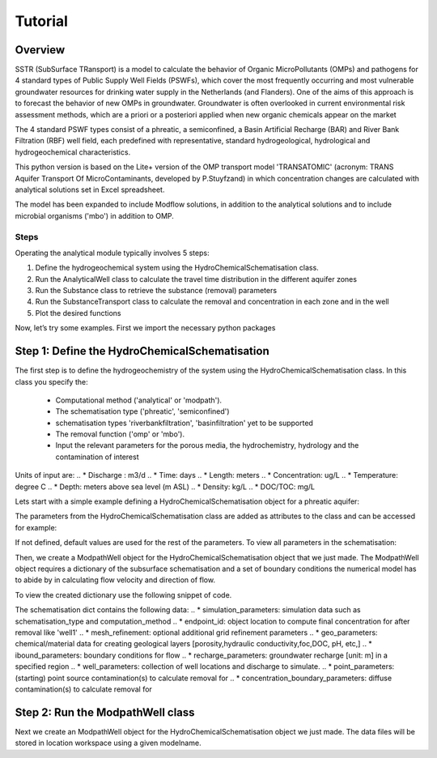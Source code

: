========================================================================================================
Tutorial
========================================================================================================

Overview
========

SSTR (SubSurface TRansport) is a model to calculate the behavior of Organic
MicroPollutants (OMPs) and pathogens for 4 standard types of Public Supply Well
Fields (PSWFs), which cover the most frequently occurring and most vulnerable
groundwater resources for drinking water supply in the Netherlands (and Flanders).
One of the aims of this approach is to forecast the behavior of new OMPs in
groundwater. Groundwater is often overlooked in current environmental risk
assessment methods, which are a priori or a posteriori applied when new organic
chemicals appear on the market

The 4 standard PSWF types consist of a phreatic, a semiconfined, a Basin Artificial
Recharge (BAR) and River Bank Filtration (RBF) well field, each predefined with
representative, standard hydrogeological, hydrological and hydrogeochemical
characteristics.

This python version is based on the Lite+ version of the OMP transport model 'TRANSATOMIC'
(acronym: TRANS Aquifer Transport Of MicroContaminants, developed by P.Stuyfzand)
in which concentration changes are calculated with analytical solutions set in Excel spreadsheet.

The model has been expanded to include Modflow solutions, in addition to the analytical
solutions and to include microbial organisms ('mbo') in addition to OMP.

Steps
------
Operating the analytical module typically involves 5 steps:

#. Define the hydrogeochemical system using the HydroChemicalSchematisation class. 
#. Run the AnalyticalWell class to calculate the travel time distribution in the different aquifer zones
#. Run the Substance class to retrieve the substance (removal) parameters
#. Run the SubstanceTransport class to calculate the removal and concentration in each zone and in the well
#. Plot the desired functions

Now, let’s try some examples. First we import the necessary python packages

.. ipython:: python

    import pandas as pd
    from pathlib import Path
    import matplotlib.pyplot as plt
    import numpy as np
    import pandas as pd
    import os
    from pandas import read_csv
    from pandas import read_excel
    import math
    from scipy.special import kn as besselk
    from pathlib import Path
    import sutra2
    import sutra2.Analytical_Well as AW
    import sutra2.ModPath_Well as mpw
    import sutra2.Transport_Removal as TR
    # path = Path(__file__).parent # path of working directory


Step 1: Define the HydroChemicalSchematisation
==============================================
The first step is to define the hydrogeochemistry of the system using the HydroChemicalSchematisation class.
In this class you specify the:

    * Computational method ('analytical' or 'modpath').
    * The schematisation type ('phreatic', 'semiconfined') 
    * schematisation types 'riverbankfiltration', 'basinfiltration' yet to be supported
    * The removal function ('omp' or 'mbo').
    * Input the relevant parameters for the porous media, the hydrochemistry, hydrology and the contamination of interest

.. ('riverbankfiltration', 'basinfiltration' coming soon).

.. The class parameters can be roughly grouped into the following categories;

.. * System.
.. * Settings.
.. * Porous Medium
.. * Hydrochemistry
.. * Hydrology
.. * Contaminant
.. * Diffuse contamination
.. * Point Contamination
.. * Model size

Units of input are:
.. * Discharge : m3/d
.. * Time: days
.. * Length: meters
.. * Concentration: ug/L
.. * Temperature: degree C
.. * Depth: meters above sea level (m ASL)
.. * Density: kg/L
.. * DOC/TOC: mg/L

Lets start with a simple example defining a HydroChemicalSchematisation object for a phreatic aquifer:

.. ipython:: python

    phreatic_schematisation = AW.HydroChemicalSchematisation(schematisation_type='phreatic',
                                                        computation_method = 'modpath',
                                                        well_discharge=-7500, #m3/day
                                                        recharge_rate=0.0008, #m/day
                                                        thickness_vadose_zone_at_boundary=5, #m
                                                        thickness_shallow_aquifer=10,  #m
                                                        thickness_target_aquifer=40, #m
                                                        hor_permeability_target_aquifer=35, #m/day
                                                        redox_vadose_zone='anoxic',
                                                        redox_shallow_aquifer='anoxic',
                                                        redox_target_aquifer='deeply_anoxic',
                                                        pH_target_aquifer=7.,
                                                        temp_water=11.,
                                                        name='benzene',
                                                        diffuse_input_concentration = 100, #ug/L
                                                        )

The parameters from the HydroChemicalSchematisation class are added as attributes to
the class and can be accessed for example:

.. ipython:: python

    phreatic_schematisation.schematisation_type
    phreatic_schematisation.well_discharge
    phreatic_schematisation.porosity_shallow_aquifer

If not defined, default values are used for the rest of the parameters. To view all parameters in the schematisation:

.. ipython:: python

    phreatic_schematisation.__dict__

Then, we create a ModpathWell object for the HydroChemicalSchematisation object that we just made.
The ModpathWell object requires a dictionary of the subsurface schematisation and a set of boundary conditions
the numerical model has to abide by in calculating flow velocity and direction of flow.

.. ipython:: python

    phreatic_schematisation.make_dictionary()

To view the created dictionary use the following snippet of code.

.. ipython:: python

    schematisation_dict = {'simulation_parameters' : phreatic_schematisation.simulation_parameters,
        'endpoint_id': phreatic_schematisation.endpoint_id,
        'mesh_refinement': phreatic_schematisation.mesh_refinement,
        'geo_parameters' : phreatic_schematisation.geo_parameters,
        'ibound_parameters' : phreatic_schematisation.ibound_parameters,
        'recharge_parameters' : phreatic_schematisation.recharge_parameters,
        'well_parameters' : phreatic_schematisation.well_parameters,
        'point_parameters' : phreatic_schematisation.point_parameters,
        'concentration_boundary_parameters' : phreatic_schematisation.concentration_boundary_parameters,
    }
    schematisation_dict

The schematisation dict contains the following data:
.. * simulation_parameters: simulation data such as schematisation_type and computation_method
.. * endpoint_id: object location to compute final concentration for after removal like 'well1'
.. * mesh_refinement: optional additional grid refinement parameters
.. * geo_parameters: chemical/material data for creating geological layers [porosity,hydraulic conductivity,foc,DOC, pH, etc,]
.. * ibound_parameters: boundary conditions for flow
.. * recharge_parameters: groundwater recharge [unit: m] in a specified region
.. * well_parameters: collection of well locations and discharge to simulate.
.. * point_parameters: (starting) point source contamination(s) to calculate removal for
.. * concentration_boundary_parameters: diffuse contamination(s) to calculate removal for

.. ipython:: python

    print(os.getcwd())

Step 2: Run the ModpathWell class
=====================================
Next we create an ModpathWell object for the HydroChemicalSchematisation object we just made.
The data files will be stored in location workspace using a given modelname.

.. ipython:: python

    package_folder = Path(sutra2.__file__).parent
    
    mf_exe = os.path.join(package_folder,"mf2005.exe")
    mp_exe = os.path.join(package_folder,"mpath7.exe")

    p = Path(package_folder).glob('**/*')
    files = [x for x in p if x.is_file()]

    print(package_folder)
    print(mf_exe)
    print(mp_exe)
    print(files)

    env_var = os.environ
    import pprint
    # Print the list of user's
    # environment variables
    print("User's Environment variable:")
    
    pwd = os.environ.get("PWD")
    p = Path(pwd).glob('**/*')
    files = [x for x in p if x.is_file()]
    print(files)


    mf_exe_git = r"https://github.com/KWR-Water/sutra2/blob/main/sutra2/mf2005.exe?raw=true"
    mp_exe_git = r'https://github.com/KWR-Water/sutra2/blob/main/sutra2/mpath7.exe'

    mf_exe = r"\\home\\docs\\checkouts\\readthedocs.org\\user_builds\\sutra2\\checkouts\\latest\\sutra2\\mf2005.exe"
    mp_exe = r"\\home\\docs\\checkouts\\readthedocs.org\\user_builds\\sutra2\\checkouts\\latest\\sutra2\\mpath7.exe"
    
.. ipython:: python
    
    modpath_phrea = mpw.ModPathWell(phreatic_schematisation,
                                workspace = "phreatic_test",
                                modelname = "phreatic",
                                mf_exe = "mf2005.exe",
                                mp_exe = "mpath7.exe"
                                )

.. .. mf_exe = "..//mf2005.exe",
.. .. mp_exe = "..//mpath7.exe")

.. Now we run the Modpath model, which numerically calculates the flow in the subsurface using the 
.. 'schematisation' dictionary stored in the HydroChemicalSchematisation object. By default the model will
.. calculate both the hydraulic head distribution (using modflow: 'run_mfmodel' = True) and
.. the particle pathlines [X,Y,Z,T-data] (using modpath: 'run_mpmodel' = True) with which OMP removal
.. or microbial organism ('mbo') removal is later calculated.

.. .. ipython:: python

..     modpath_phrea.run_model(run_mfmodel = True,
..                         run_mpmodel = True)

.. The traveltime distribution can be plotted as cross-section using either a linear or logarithmic distribution,
.. with lognorm = True: logarithmic distribution, using for example a 'viridis_r' (viridis reversed) color map.

.. .. ipython:: python

..     # time limits
..     tmin, tmax = 0.1, 10000.
..     # xcoord bounds
..     xmin, xmax = 0., 100.
..     # Create travel time plots (lognormal)
..     modpath_phrea.plot_pathtimes(df_particle = modpath_phrea.df_particle, 
..             vmin = tmin,vmax = tmax,
..             fpathfig = None, figtext = None,x_text = 0,
..             y_text = 0, lognorm = True, xmin = xmin, xmax = xmax,
..             line_dist = 1, dpi = 192, trackingdirection = "forward",
..             cmap = 'viridis_r')

.. .. fpath_plot = os.path.join(modpath_phrea.dstroot,"log_travel_times_test.png")
.. .. image: fpath_plot


.. From the ModpathWell class two other important outputs are:

.. * df_particle - Pandas dataframe with data about the different flowlines per particle node (vadose/shallow/target)
.. * df_flowline - Pandas dataframe with data about the flowlines per flowline (eg. total travel time per flowline)

.. Step 3: Collect removal parameters
.. ===========================================

.. Step 3a: View the Substance class (Optional)
.. ============================================
.. You can retrieve the default removal parameters used to calculate the removal of organic micropollutants [OMP] 
.. in the SubstanceTransport class. The data are stored in a dictionary

.. .. ipython:: python
    
..     test_substance = TR.Substance(substance_name='benzene')
..     test_substance.substance_dict

.. Step 3b: View the Organism class (Optional)
.. ===========================================
.. You can retrieve the default removal parameters used to calculate the removal of microbial organisms [mbo] 
.. in the SubstanceTransport class. The data are stored in a dictionary

.. .. ipython:: python
    
..     test_organism = TR.MicrobialOrganism(organism_name='MS2')
..     test_organism.organism_dict

.. Step 4: Run the SubstanceTransport class
.. ========================================
.. To calculate the removal and the steady-state concentration in each zone (analytical solution) or per particle node (modpath), create a concentration
.. object by running the SubstanceTransport class with the phreatic_well object and specifying
.. the OMP or microbial organism (mbo) of interest. 
.. The type of removal is defined using the option 'removal_function: 'omp' or 'mbo'
.. All required parameters for removal are stored as 'removal_parameters'.

.. In this example we use solani, which is a plant pathogen. First we create the object and view the organism properties:

.. .. ipython:: python

..     # Define removal parameters of microbial organism
..     organism_solani = TR.MicrobialOrganism(organism_name='solani')
..     # Connect to Transport class
..     phreatic_concentration = TR.Transport(modpath_phrea, pollutant = organism_solani)
..     phreatic_concentration.removal_parameters 

.. Optional: You may specify a different value for the removal_parameters, for example
.. a different inactivation rate 'mu1' or collission related removal 'alpha' and optional reference pH for 
.. calculating collision efficiency (pH0) for the anoxic redox zone while keeping other values as default.
.. This can be input in the SubstanceTransport object and this will be used in the calculation for 
.. the removal for the mbo.

.. .. ipython:: python

..     organism_solani_anox = TR.MicrobialOrganism(organism_name = 'solani',
..                                         alpha0_suboxic=None,
..                                         alpha0_anoxic=1.e-4,
..                                         alpha0_deeply_anoxic=None,
..                                         pH0_suboxic=None,
..                                         pH0_anoxic=7.5,
..                                         pH0_deeply_anoxic=None,
..                                         mu1_suboxic=None,
..                                         mu1_anoxic=0.01,
..                                         mu1_deeply_anoxic=None,)

..     phreatic_concentration = TR.Transport(modpath_phrea,pollutant = organism_solani_anox)

.. Step 4a: Calculate the removal of a (non-default) microbial organism ('mbo')
.. =============================================================================
.. In this example we calculate the removal of 'MS2' from a diffuse source, given 
.. that the modpath_model has completed successfully.

.. First we add removal parameters and create the 
.. SubstanceTransport object.

.. .. ipython:: python

..     # microbial removal properties of microbial organism
..     organism_name = 'MS2'
..     # reference_collision_efficiency [-]
..     alpha0 = {"suboxic": 1.e-3, "anoxic": 1.e-5, "deeply_anoxic": 1.e-5}
..     # reference pH for calculating collision efficiency [-]
..     pH0 = {"suboxic": 6.6, "anoxic": 6.8, "deeply_anoxic": 6.8}
..     # diameter of pathogen/species [m]
..     organism_diam =  2.33e-8
..     # inactivation coefficient [1/day]
..     mu1 = {"suboxic": 0.149,"anoxic": 0.023,"deeply_anoxic": 0.023}

..     # removal parameters for MS2 (manual input MicrobialOrganism)
..     organism_ms2 = TR.MicrobialOrganism(organism_name = organism_name,
..                                         alpha0_suboxic = alpha0["suboxic"],
..                                         alpha0_anoxic = alpha0["anoxic"],
..                                         alpha0_deeply_anoxic = alpha0["deeply_anoxic"],
..                                         pH0_suboxic = pH0["suboxic"],
..                                         pH0_anoxic = pH0["anoxic"],
..                                         pH0_deeply_anoxic = pH0["deeply_anoxic"],
..                                         mu1_suboxic = mu1["suboxic"],
..                                         mu1_anoxic = mu1["anoxic"],
..                                         mu1_deeply_anoxic = mu1["deeply_anoxic"],
..                                         organism_diam = organism_diam)

..     # Calculate advective microbial removal
..     modpath_removal = TR.Transport(modpath_phrea,
..                             pollutant = organism_ms2)
..     # Removal parameters organism
..     modpath_removal.removal_parameters

.. Then we calculate the final concentration after advective microbial removal of microbial organisms for a given endpoint_id
.. using the function 'calc_advective_microbial_removal'. This function calls a separate function 'calc_lambda'
.. which calculates the rate with which mbo's are removed per node along each given pathline. As input we use the
.. dataframes df_particle and df_flowline, which have been created by the ModpathWell class. These pandas dataframes
.. will be updated with calculated removal parameters and final_concentration per node. 
.. Also, we can plot the log removal along pathlines in a cross-section (optional)



.. .. ipython:: python
..     :okwarning:

..     C_final = {}
..     for endpoint_id in modpath_phrea.schematisation_dict.get("endpoint_id"):
..         df_particle, df_flowline, C_final[endpoint_id] = modpath_removal.calc_advective_microbial_removal(
..                                             modpath_phrea.df_particle, modpath_phrea.df_flowline, 
..                                             endpoint_id = endpoint_id,
..                                             conc_start = 1., conc_gw = 0.)
..         # relative conc limits
..         cmin, cmax = 1.e-11, 1.
..         # xcoord bounds
..         xmin, xmax = 0., 50.
..         # Create travel time plots (lognormal)
..         modpath_removal.plot_logremoval(df_particle=df_particle,
..                 df_flowline=df_flowline,
..                 vmin = cmin,vmax = cmax,
..                 fpathfig = None,
..                 y_text = 0, lognorm = True, xmin = xmin, xmax = xmax,
..                 trackingdirection = "forward",
..                 cmap = 'viridis_r')

.. Step 4b: Calculate the OMP removal
.. ========================================
.. Alternatively, you can calculate the removal of organic micropollutants (OMP). As example,
.. we take the default removal parameters for the substances 'AMPA'.
.. Note: For OMP you will have to specify values relevant for substances (e.g. half-life, pKa, log_Koc).
.. Any/all default values will be stored and used in the calculation of the removal. 
.. Note that by default the class expects the removal of microbial organisms copied from removal_function 
.. entered in modpath_phrea. We have to explicitly enter the removal_function below for removal op substances.
.. removal_function == 'omp'

.. .. ipython:: python

..     # substance (AMPA)
..     substance_name = 'AMPA'

..     # Load default removal parameters of AMPA
..     substance_ampa_default = TR.Substance(substance_name = substance_name,
..                                         partition_coefficient_water_organic_carbon=None,
..                                         dissociation_constant=None,
..                                         molar_mass = None,
..                                         halflife_suboxic=None,
..                                         halflife_anoxic=None,
..                                         halflife_deeply_anoxic=None
..                                         )
..     # Calculate removal of organic micro-pollutants (removal_function = 'omp')
..     modpath_removal = TR.Transport(well = modpath_phrea,
..                                     pollutant = substance_ampa_default
..                                     )

.. View the updated removal_parameters dictionary from the SubstanceTransport object

.. .. ipython:: python

..     modpath_removal.removal_parameters

.. We compute the removal by running the 'compute_omp_removal' function:
.. modpath_removal.compute_omp_removal()

.. .. ipython:: python
..     :okwarning:
    
..     modpath_removal.compute_omp_removal()


.. Once the removal has been calculated, you can view the steady-state concentration
.. and breakthrough time per zone for the OMP in the df_particle:

.. .. ipython:: python

..     phreatic_concentration.df_particle.loc[:,['zone', 'steady_state_concentration', 'travel_time']].head(4)

.. View the steady-state concentration of the flowline or the steady-state
.. contribution of the flowline to the concentration in the well

.. .. ipython:: python

..     phreatic_concentration.df_flowline.loc[:,['breakthrough_concentration', 'total_breakthrough_travel_time']].head(5)

.. .. Maak 'modpath' varianten voor de afbraak. Plots via jup nb

.. Plot the breakthrough curve at the well over time:

.. .. ipython:: python

..     benzene_plot = phreatic_concentration.plot_concentration(ylim=[0,10 ])

.. .. image:: https://github.com/KWR-Water/sutra2/blob/main/docs/_images/benzene_plot.png?raw=true
..   :width: 600
..   :alt: benzene_plot.png

.. You can also compute the removal for a different OMP of interest:

.. * OMP-X: a ficticous OMP with no degradation or sorption
.. * AMPA
.. * benzo(a)pyrene

.. To do so you can use the original schematisation, but specify a different OMP when you create
.. the SubstanceTransport object.

.. .. ipython:: python

..     # removal parameters OMP-X (default)
..     substance_ompx = TR.Substance(substance_name = "OMP-X")

..     phreatic_concentration = TR.Transport(modpath_phrea, pollutant = substance_ompx)
..     phreatic_concentration.compute_omp_removal()
..     omp_x_plot = phreatic_concentration.plot_concentration(ylim=[0,100 ])

.. .. image:: https://github.com/KWR-Water/sutra2/blob/main/docs/_images/omp_x_plot.png?raw=true
..   :width: 600
..   :alt: omp_x_plot.png

.. .. ipython:: python

..     # removal parameters benzo(a)pyrene (default)
..     substance_benzpy = TR.Substance(substance_name = "benzo(a)pyrene")
..     phreatic_concentration = TR.Transport(modpath_phrea, pollutant = substance_benzpy)
..     phreatic_concentration.compute_omp_removal()
..     benzo_plot = phreatic_concentration.plot_concentration(ylim=[0,1])

.. .. image:: https://github.com/KWR-Water/sutra2/blob/main/docs/_images/benzo_plot.png?raw=true
..   :width: 600
..   :alt: benzo_plot.png

.. .. ipython:: python

..     # removal parameters AMPA (default)
..     substance_ampa = TR.Substance(substance_name = "AMPA")
..     phreatic_concentration = TR.Transport(modpath_phrea, pollutant = substance_ampa)
..     phreatic_concentration.compute_omp_removal()
..     ampa_plot = phreatic_concentration.plot_concentration( ylim=[0,1])

.. .. image:: https://github.com/KWR-Water/sutra2/blob/main/docs/_images/ampa_plot.png?raw=true
..   :width: 600
..   :alt: ampa_plot.png

.. .. Other examples in the Bas_tutorial.py file are:

.. .. * diffuse/point source example for phreatic 
.. .. * semiconfined example



